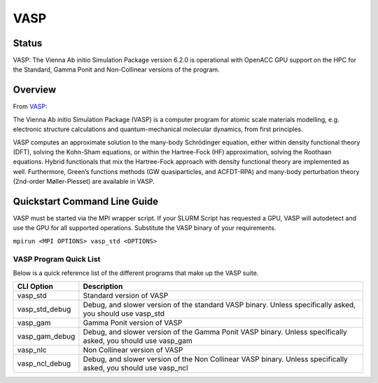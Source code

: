 -------------------------
VASP
-------------------------
=======
Status
=======
VASP: The Vienna Ab initio Simulation Package version 6.2.0 is operational with OpenACC GPU support on the HPC for the Standard, Gamma Ponit and Non-Collinear versions of the program. 

.. _VASP: https://www.vasp.at/

==========
Overview 
========== 
From `VASP`_:

The Vienna Ab initio Simulation Package (VASP) is a computer program for atomic scale materials modelling, e.g. electronic structure calculations and quantum-mechanical molecular dynamics, from first principles.

VASP computes an approximate solution to the many-body Schrödinger equation, either within density functional theory (DFT), solving the Kohn-Sham equations, or within the Hartree-Fock (HF) approximation, solving the Roothaan equations. Hybrid functionals that mix the Hartree-Fock approach with density functional theory are implemented as well. Furthermore, Green’s functions methods (GW quasiparticles, and ACFDT-RPA) and many-body perturbation theory (2nd-order Møller-Plesset) are available in VASP.


================================
Quickstart Command Line Guide
================================
VASP must be started via the MPI wrapper script. If your SLURM Script has requested a GPU, VASP will autodetect and use the GPU for all supported operations. Substitute the VASP binary of your requirements.

``mpirun <MPI OPTIONS> vasp_std <OPTIONS>`` 

+++++++++++++++++++++++++
VASP Program Quick List
+++++++++++++++++++++++++

Below is a quick reference list of the different programs that make up the VASP suite.

+----------------+----------------------------------------------------------------------------------------------------------------+
| CLI Option     | Description                                                                                                    |
+================+================================================================================================================+
| vasp_std       | Standard version of VASP                                                                                       |
+----------------+----------------------------------------------------------------------------------------------------------------+
| vasp_std_debug | Debug, and slower version of the standard VASP binary. Unless specifically asked, you should use vasp_std      |
+----------------+----------------------------------------------------------------------------------------------------------------+
| vasp_gam       | Gamma Ponit version of VASP                                                                                    |
+----------------+----------------------------------------------------------------------------------------------------------------+
| vasp_gam_debug | Debug, and slower version of the Gamma Ponit VASP binary. Unless specifically asked, you should use vasp_gam   |
+----------------+----------------------------------------------------------------------------------------------------------------+
| vasp_nlc       | Non Collinear version of VASP                                                                                  |
+----------------+----------------------------------------------------------------------------------------------------------------+
| vasp_ncl_debug | Debug, and slower version of the Non Collinear VASP binary. Unless specifically asked, you should use vasp_ncl |
+----------------+----------------------------------------------------------------------------------------------------------------+

